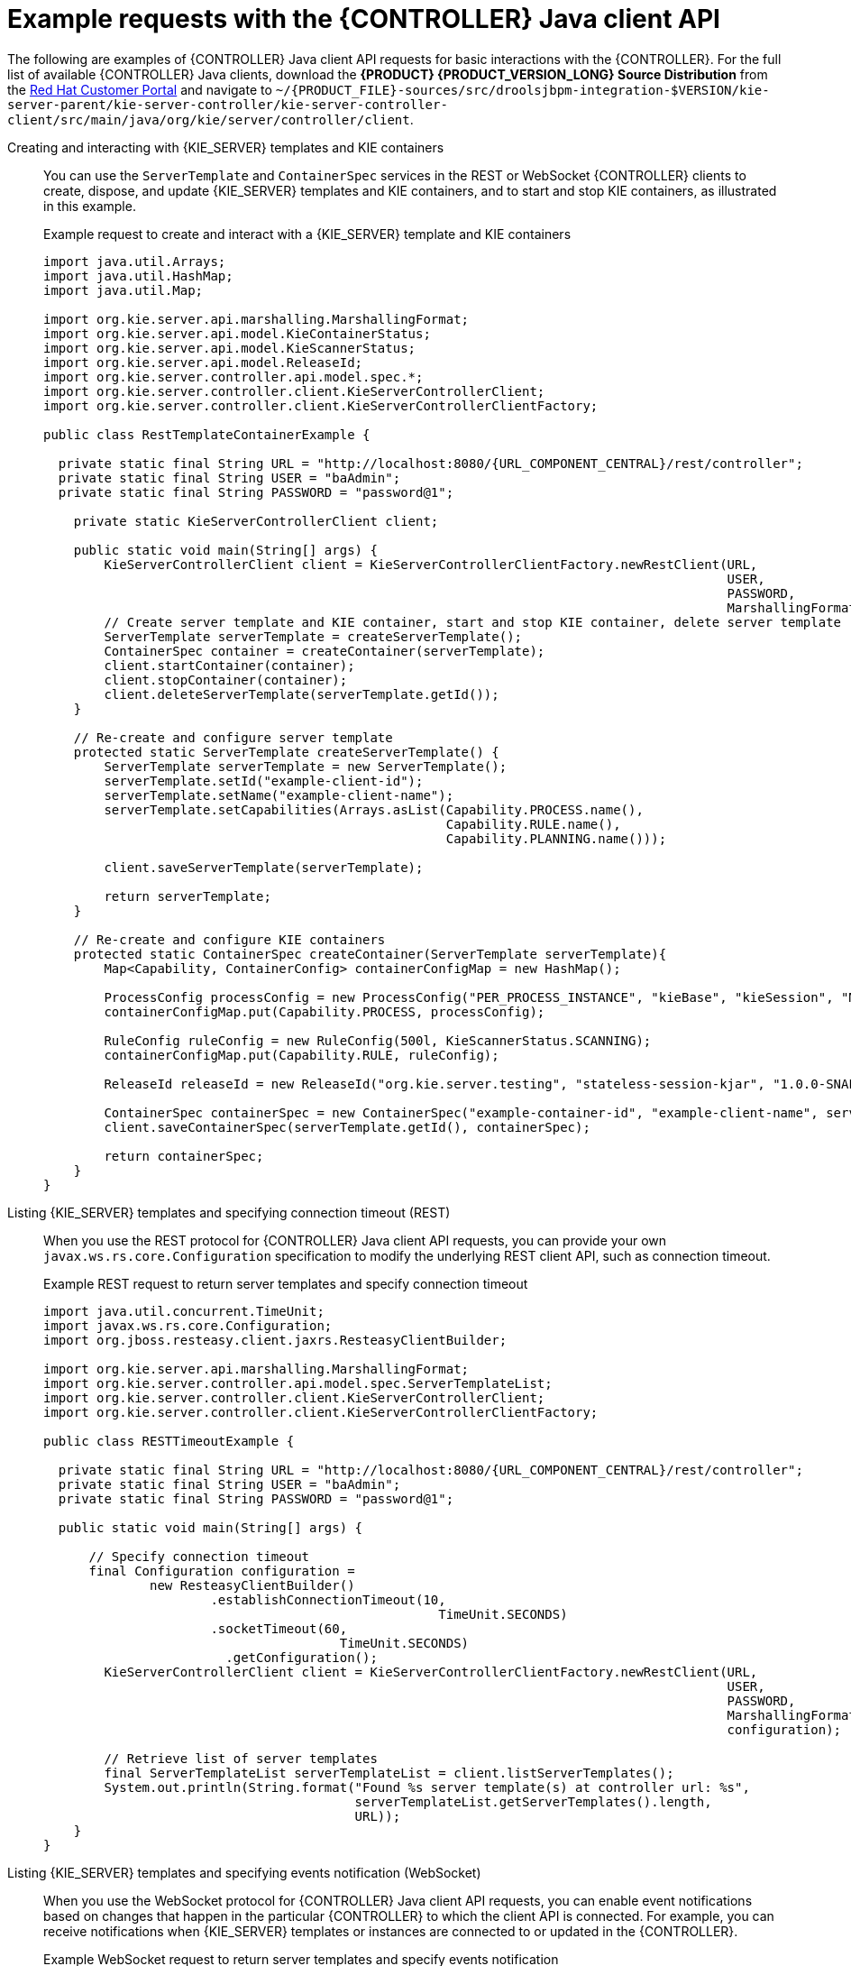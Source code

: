 [id='controller-java-api-examples-ref_{context}']
= Example requests with the {CONTROLLER} Java client API

The following are examples of {CONTROLLER} Java client API requests for basic interactions with the {CONTROLLER}. For the full list of available {CONTROLLER} Java clients, download the *{PRODUCT} {PRODUCT_VERSION_LONG} Source Distribution* from the https://access.redhat.com/jbossnetwork/restricted/listSoftware.html[Red Hat Customer Portal] and navigate to `~/{PRODUCT_FILE}-sources/src/droolsjbpm-integration-$VERSION/kie-server-parent/kie-server-controller/kie-server-controller-client/src/main/java/org/kie/server/controller/client`.

Creating and interacting with {KIE_SERVER} templates and KIE containers::
You can use the `ServerTemplate` and `ContainerSpec` services in the REST or WebSocket {CONTROLLER} clients to create, dispose, and update {KIE_SERVER} templates and KIE containers, and to start and stop KIE containers, as illustrated in this example.
+
--
.Example request to create and interact with a {KIE_SERVER} template and KIE containers
[source,java,subs="attributes+"]
----
import java.util.Arrays;
import java.util.HashMap;
import java.util.Map;

import org.kie.server.api.marshalling.MarshallingFormat;
import org.kie.server.api.model.KieContainerStatus;
import org.kie.server.api.model.KieScannerStatus;
import org.kie.server.api.model.ReleaseId;
import org.kie.server.controller.api.model.spec.*;
import org.kie.server.controller.client.KieServerControllerClient;
import org.kie.server.controller.client.KieServerControllerClientFactory;

public class RestTemplateContainerExample {

  private static final String URL = "http://localhost:8080/{URL_COMPONENT_CENTRAL}/rest/controller";
  private static final String USER = "baAdmin";
  private static final String PASSWORD = "password@1";

    private static KieServerControllerClient client;

    public static void main(String[] args) {
        KieServerControllerClient client = KieServerControllerClientFactory.newRestClient(URL,
                                                                                          USER,
                                                                                          PASSWORD,
                                                                                          MarshallingFormat.JSON);
        // Create server template and KIE container, start and stop KIE container, delete server template
        ServerTemplate serverTemplate = createServerTemplate();
        ContainerSpec container = createContainer(serverTemplate);
        client.startContainer(container);
        client.stopContainer(container);
        client.deleteServerTemplate(serverTemplate.getId());
    }

    // Re-create and configure server template
    protected static ServerTemplate createServerTemplate() {
        ServerTemplate serverTemplate = new ServerTemplate();
        serverTemplate.setId("example-client-id");
        serverTemplate.setName("example-client-name");
        serverTemplate.setCapabilities(Arrays.asList(Capability.PROCESS.name(),
                                                     Capability.RULE.name(),
                                                     Capability.PLANNING.name()));

        client.saveServerTemplate(serverTemplate);

        return serverTemplate;
    }

    // Re-create and configure KIE containers
    protected static ContainerSpec createContainer(ServerTemplate serverTemplate){
        Map<Capability, ContainerConfig> containerConfigMap = new HashMap();

        ProcessConfig processConfig = new ProcessConfig("PER_PROCESS_INSTANCE", "kieBase", "kieSession", "MERGE_COLLECTION");
        containerConfigMap.put(Capability.PROCESS, processConfig);

        RuleConfig ruleConfig = new RuleConfig(500l, KieScannerStatus.SCANNING);
        containerConfigMap.put(Capability.RULE, ruleConfig);

        ReleaseId releaseId = new ReleaseId("org.kie.server.testing", "stateless-session-kjar", "1.0.0-SNAPSHOT");

        ContainerSpec containerSpec = new ContainerSpec("example-container-id", "example-client-name", serverTemplate, releaseId, KieContainerStatus.STOPPED, containerConfigMap);
        client.saveContainerSpec(serverTemplate.getId(), containerSpec);

        return containerSpec;
    }
}
----
--

Listing {KIE_SERVER} templates and specifying connection timeout (REST)::
When you use the REST protocol for {CONTROLLER} Java client API requests, you can provide your own `javax.ws.rs.core.Configuration` specification to modify the underlying REST client API, such as connection timeout.
+
--
.Example REST request to return server templates and specify connection timeout
[source,java,subs="attributes+"]
----
import java.util.concurrent.TimeUnit;
import javax.ws.rs.core.Configuration;
import org.jboss.resteasy.client.jaxrs.ResteasyClientBuilder;

import org.kie.server.api.marshalling.MarshallingFormat;
import org.kie.server.controller.api.model.spec.ServerTemplateList;
import org.kie.server.controller.client.KieServerControllerClient;
import org.kie.server.controller.client.KieServerControllerClientFactory;

public class RESTTimeoutExample {

  private static final String URL = "http://localhost:8080/{URL_COMPONENT_CENTRAL}/rest/controller";
  private static final String USER = "baAdmin";
  private static final String PASSWORD = "password@1";

  public static void main(String[] args) {

      // Specify connection timeout
      final Configuration configuration =
              new ResteasyClientBuilder()
                      .establishConnectionTimeout(10,
                                                    TimeUnit.SECONDS)
                      .socketTimeout(60,
                                       TimeUnit.SECONDS)
                        .getConfiguration();
        KieServerControllerClient client = KieServerControllerClientFactory.newRestClient(URL,
                                                                                          USER,
                                                                                          PASSWORD,
                                                                                          MarshallingFormat.JSON,
                                                                                          configuration);

        // Retrieve list of server templates
        final ServerTemplateList serverTemplateList = client.listServerTemplates();
        System.out.println(String.format("Found %s server template(s) at controller url: %s",
                                         serverTemplateList.getServerTemplates().length,
                                         URL));
    }
}
----
--

Listing {KIE_SERVER} templates and specifying events notification (WebSocket)::
When you use the WebSocket protocol for {CONTROLLER} Java client API requests, you can enable event notifications based
on changes that happen in the particular {CONTROLLER} to which the client API is connected. For example, you can
receive notifications when {KIE_SERVER} templates or instances are connected to or updated in the {CONTROLLER}.
+
--
.Example WebSocket request to return server templates and specify events notification
[source,java]
----
import org.kie.server.api.marshalling.MarshallingFormat;
import org.kie.server.controller.api.model.events.*;
import org.kie.server.controller.api.model.spec.ServerTemplateList;
import org.kie.server.controller.client.KieServerControllerClient;
import org.kie.server.controller.client.KieServerControllerClientFactory;
import org.kie.server.controller.client.event.EventHandler;

public class WebSocketEventsExample {

    private static final String URL = "ws://localhost:8080/my-controller/websocket/controller";
    private static final String USER = "baAdmin";
    private static final String PASSWORD = "password@1";

    public static void main(String[] args) {
        KieServerControllerClient client = KieServerControllerClientFactory.newWebSocketClient(URL,
                                                                                               USER,
                                                                                               PASSWORD,
                                                                                               MarshallingFormat.JSON,
                                                                                               new TestEventHandler());

        // Retrieve list of server templates
        final ServerTemplateList serverTemplateList = client.listServerTemplates();
        System.out.println(String.format("Found %s server template(s) at controller url: %s",
                                         serverTemplateList.getServerTemplates().length,
                                         URL));
        try {
            Thread.sleep(60 * 1000);
        } catch (Exception e) {
            e.printStackTrace();
        }
    }

    // Set up event notifications
    static class TestEventHandler implements EventHandler {

        @Override
        public void onServerInstanceConnected(ServerInstanceConnected serverInstanceConnected) {
            System.out.println("serverInstanceConnected = " + serverInstanceConnected);
        }

        @Override
        public void onServerInstanceDeleted(ServerInstanceDeleted serverInstanceDeleted) {
            System.out.println("serverInstanceDeleted = " + serverInstanceDeleted);
        }

        @Override
        public void onServerInstanceDisconnected(ServerInstanceDisconnected serverInstanceDisconnected) {
            System.out.println("serverInstanceDisconnected = " + serverInstanceDisconnected);
        }

        @Override
        public void onServerTemplateDeleted(ServerTemplateDeleted serverTemplateDeleted) {
            System.out.println("serverTemplateDeleted = " + serverTemplateDeleted);
        }

        @Override
        public void onServerTemplateUpdated(ServerTemplateUpdated serverTemplateUpdated) {
            System.out.println("serverTemplateUpdated = " + serverTemplateUpdated);
        }

        @Override
        public void onServerInstanceUpdated(ServerInstanceUpdated serverInstanceUpdated) {
            System.out.println("serverInstanceUpdated = " + serverInstanceUpdated);
        }

        @Override
        public void onContainerSpecUpdated(ContainerSpecUpdated containerSpecUpdated) {
            System.out.println("onContainerSpecUpdated = " + containerSpecUpdated);
        }
    }
}
----
--
